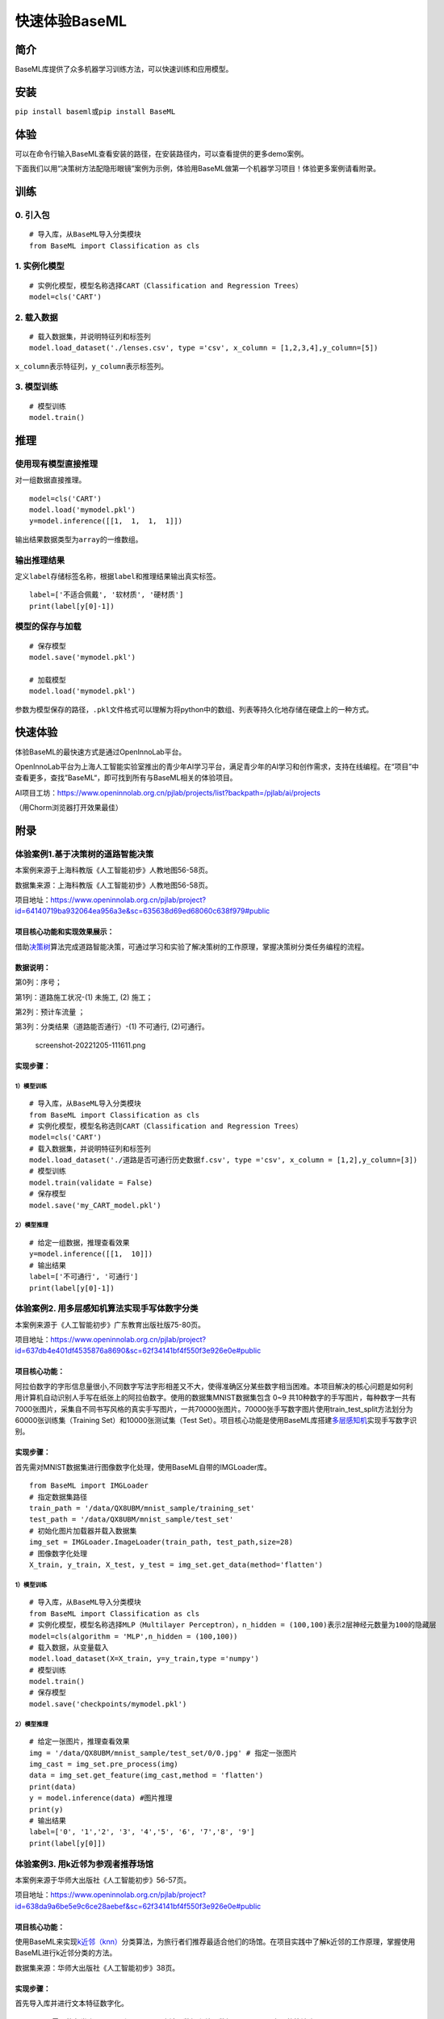 快速体验BaseML
==============

简介
----

BaseML库提供了众多机器学习训练方法，可以快速训练和应用模型。

安装
----

``pip install baseml``\ 或\ ``pip install BaseML``

体验
----

可以在命令行输入BaseML查看安装的路径，在安装路径内，可以查看提供的更多demo案例。

下面我们以用“决策树方法配隐形眼镜”案例为示例，体验用BaseML做第一个机器学习项目！体验更多案例请看附录。

训练
----

0. 引入包
~~~~~~~~~

::

   # 导入库，从BaseML导入分类模块
   from BaseML import Classification as cls

1. 实例化模型
~~~~~~~~~~~~~

::

   # 实例化模型，模型名称选择CART（Classification and Regression Trees）
   model=cls('CART')

2. 载入数据
~~~~~~~~~~~

::

   # 载入数据集，并说明特征列和标签列
   model.load_dataset('./lenses.csv', type ='csv', x_column = [1,2,3,4],y_column=[5])

``x_column``\ 表示特征列，\ ``y_column``\ 表示标签列。

3. 模型训练
~~~~~~~~~~~

::

   # 模型训练
   model.train()

推理
----

使用现有模型直接推理
~~~~~~~~~~~~~~~~~~~~

对一组数据直接推理。

::

   model=cls('CART')
   model.load('mymodel.pkl')
   y=model.inference([[1,  1,  1,  1]])

输出结果数据类型为\ ``array``\ 的一维数组。

输出推理结果
~~~~~~~~~~~~

定义\ ``label``\ 存储标签名称，根据\ ``label``\ 和推理结果输出真实标签。

::

   label=['不适合佩戴', '软材质', '硬材质']
   print(label[y[0]-1])

模型的保存与加载
~~~~~~~~~~~~~~~~

::

   # 保存模型
   model.save('mymodel.pkl')

   # 加载模型
   model.load('mymodel.pkl')

参数为模型保存的路径，\ ``.pkl``\ 文件格式可以理解为将python中的数组、列表等持久化地存储在硬盘上的一种方式。

快速体验
--------

体验BaseML的最快速方式是通过OpenInnoLab平台。

OpenInnoLab平台为上海人工智能实验室推出的青少年AI学习平台，满足青少年的AI学习和创作需求，支持在线编程。在“项目”中查看更多，查找”BaseML“，即可找到所有与BaseML相关的体验项目。

AI项目工坊：https://www.openinnolab.org.cn/pjlab/projects/list?backpath=/pjlab/ai/projects

（用Chorm浏览器打开效果最佳）

附录
----

体验案例1.基于决策树的道路智能决策
~~~~~~~~~~~~~~~~~~~~~~~~~~~~~~~~~~

本案例来源于上海科教版《人工智能初步》人教地图56-58页。

数据集来源：上海科教版《人工智能初步》人教地图56-58页。

项目地址：https://www.openinnolab.org.cn/pjlab/project?id=64140719ba932064ea956a3e&sc=635638d69ed68060c638f979#public

项目核心功能和实现效果展示：
^^^^^^^^^^^^^^^^^^^^^^^^^^^^

借助\ `决策树 <https://xedu.readthedocs.io/zh/latest/baseml/introduction.html#id5>`__\ 算法完成道路智能决策，可通过学习和实验了解决策树的工作原理，掌握决策树分类任务编程的流程。

.. figure:: https://www.openinnolab.org.cn/webdav/635638d69ed68060c638f979/638028c0777c254264da4dd7/current/assets/%E5%88%A9%E7%94%A8%E5%8E%86%E5%8F%B2%E6%95%B0%E6%8D%AE%E7%94%9F%E6%88%90%E5%86%B3%E7%AD%96%E6%A0%91.png


数据说明：
^^^^^^^^^^

第0列：序号；

第1列：道路施工状况-(1) 未施工, (2) 施工；

第2列：预计车流量 ；

第3列：分类结果（道路能否通行）-(1) 不可通行, (2)可通行。

.. figure:: https://www.openinnolab.org.cn/webdav/635638d69ed68060c638f979/638028c0777c254264da4dd7/current/assets/screenshot-20221205-111611.png
   :alt: screenshot-20221205-111611.png

   screenshot-20221205-111611.png

实现步骤：
^^^^^^^^^^

.. _模型训练-1:

1）模型训练
'''''''''''

::

   # 导入库，从BaseML导入分类模块
   from BaseML import Classification as cls
   # 实例化模型，模型名称选则CART（Classification and Regression Trees）
   model=cls('CART')
   # 载入数据集，并说明特征列和标签列
   model.load_dataset('./道路是否可通行历史数据f.csv', type ='csv', x_column = [1,2],y_column=[3])
   # 模型训练
   model.train(validate = False)
   # 保存模型
   model.save('my_CART_model.pkl')

2）模型推理
'''''''''''

::

   # 给定一组数据，推理查看效果
   y=model.inference([[1,  10]]) 
   # 输出结果
   label=['不可通行', '可通行']
   print(label[y[0]-1])

体验案例2. 用多层感知机算法实现手写体数字分类
~~~~~~~~~~~~~~~~~~~~~~~~~~~~~~~~~~~~~~~~~~~~~

本案例来源于《人工智能初步》广东教育出版社版75-80页。

项目地址：https://www.openinnolab.org.cn/pjlab/project?id=637db4e401df4535876a8690&sc=62f34141bf4f550f3e926e0e#public

项目核心功能：
^^^^^^^^^^^^^^

阿拉伯数字的字形信息量很小,不同数字写法字形相差又不大，使得准确区分某些数字相当困难。本项目解决的核心问题是如何利用计算机自动识别人手写在纸张上的阿拉伯数字。使用的数据集MNIST数据集包含
0~9
共10种数字的手写图片，每种数字一共有7000张图片，采集自不同书写风格的真实手写图片，一共70000张图片。70000张手写数字图片使用train_test_split方法划分为60000张训练集（Training
Set）和10000张测试集（Test
Set）。项目核心功能是使用BaseML库搭建\ `多层感知机 <https://xedu.readthedocs.io/zh/latest/baseml/introduction.html#mlp>`__\ 实现手写数字识别。

.. _实现步骤-1:

实现步骤：
^^^^^^^^^^

首先需对MNIST数据集进行图像数字化处理，使用BaseML自带的IMGLoader库。

::

   from BaseML import IMGLoader
   # 指定数据集路径
   train_path = '/data/QX8UBM/mnist_sample/training_set'
   test_path = '/data/QX8UBM/mnist_sample/test_set'
   # 初始化图片加载器并载入数据集
   img_set = IMGLoader.ImageLoader(train_path, test_path,size=28)
   # 图像数字化处理
   X_train, y_train, X_test, y_test = img_set.get_data(method='flatten')

.. _模型训练-2:

1）模型训练
'''''''''''

::

   # 导入库，从BaseML导入分类模块
   from BaseML import Classification as cls
   # 实例化模型，模型名称选择MLP（Multilayer Perceptron），n_hidden = (100,100)表示2层神经元数量为100的隐藏层
   model=cls(algorithm = 'MLP',n_hidden = (100,100))
   # 载入数据，从变量载入
   model.load_dataset(X=X_train, y=y_train,type ='numpy')
   # 模型训练
   model.train()
   # 保存模型
   model.save('checkpoints/mymodel.pkl')

.. _模型推理-1:

2）模型推理
'''''''''''

::

   # 给定一张图片，推理查看效果
   img = '/data/QX8UBM/mnist_sample/test_set/0/0.jpg' # 指定一张图片
   img_cast = img_set.pre_process(img)
   data = img_set.get_feature(img_cast,method = 'flatten')
   print(data)
   y = model.inference(data) #图片推理
   print(y)
   # 输出结果
   label=['0', '1','2', '3', '4','5', '6', '7','8', '9']
   print(label[y[0]])

体验案例3. 用k近邻为参观者推荐场馆
~~~~~~~~~~~~~~~~~~~~~~~~~~~~~~~~~~

本案例来源于华师大出版社《人工智能初步》56-57页。

项目地址：https://www.openinnolab.org.cn/pjlab/project?id=638da9a6be5e9c6ce28aebef&sc=62f34141bf4f550f3e926e0e#public

.. _项目核心功能-1:

项目核心功能：
^^^^^^^^^^^^^^

使用BaseML来实现\ `k近邻（knn） <https://xedu.readthedocs.io/zh/latest/baseml/introduction.html#k>`__\ 分类算法，为旅行者们推荐最适合他们的场馆。在项目实践中了解k近邻的工作原理，掌握使用BaseML进行k近邻分类的方法。

数据集来源：华师大出版社《人工智能初步》38页。

.. _实现步骤-2:

实现步骤：
^^^^^^^^^^

首先导入库并进行文本特征数字化。

::

   # 导入需要的各类库，numpy和pandas用来读入数据和处理数据，BaseML是主要的算法库
   import numpy as np
   import pandas as pd
   from BaseML import Classification as cls

   # 构建字典键值对
   yesno_dict = {'是':1,'否':0}
   number_dict = {'多':1,'少':0}
   weather_dict = {'雨':-1, '阴':0, '晴':1}

   # 采用map进行值的映射
   df['首次参观'] = df['首次参观'].map(yesno_dict)
   df['参观人数'] = df['参观人数'].map(number_dict)
   df['天气'] = df['天气'].map(weather_dict)
   df['专业人士'] = df['专业人士'].map(yesno_dict)

.. _模型训练-3:

1）模型训练
'''''''''''

::

   # 实例化模型，KNN默认值为k=5
   model=cls('KNN')
   # 载入数据集，并说明特征列和标签列
   model.load_dataset(X = df, y = df, type ='pandas', x_column = [1,2,3,4],y_column=[5])
   # 开始训练
   model.train()
   # 保存模型
   model.save('mymodel.pkl')

.. _模型推理-2:

2）模型推理
'''''''''''

::

   # 给定一组数据，查看模型推理结果
   test_data = [[0,1,0,1]]
   test_y = model.inference(test_data)
   print(test_y)
   print(loc.inverse_transform(test_y))

修改k值进行训练：

::

   # # 实例化模型，设置k=3
   model1=cls(algorithm = 'KNN',n_neighbors =3)
   model1.load_dataset(X = df, y = df, type ='pandas', x_column = [1,2,3,4],y_column=[5])
   model1.train()
   # 保存模型
   model.save('mymodel2.pkl')

体验案例4. 用线性回归预测蛋糕价格
~~~~~~~~~~~~~~~~~~~~~~~~~~~~~~~~~

本案例来源于人教地图版《人工智能初步》39-41页。

项目地址：https://www.openinnolab.org.cn/pjlab/project?id=64141e08cb63f030543bffff&sc=635638d69ed68060c638f979#public

项目地址2（增加可视化版本）：https://www.openinnolab.org.cn/pjlab/project?id=6368a382bbcccd583a837a0e&sc=62f34141bf4f550f3e926e0e#public

.. _项目核心功能-2:

项目核心功能：
^^^^^^^^^^^^^^

使用\ `线性回归 <https://xedu.readthedocs.io/zh/latest/baseml/introduction.html#id14>`__\ 预测蛋糕价格，案例场景贴近生活，可通过学习和实验了解线性回归的工作原理，掌握使用BaseML中的线性回归进行预测的方法。

数据集来源：人教地图版《人工智能初步》39-41页。

.. _实现步骤-3:

实现步骤：
^^^^^^^^^^

.. _模型训练-4:

1）模型训练
'''''''''''

::

   # 导入需要的各类库，numpy和pandas用来读入数据和处理数据，BaseML是主要的算法库
   import numpy as np
   import pandas as pd
   from BaseML import Regression as reg
   # 实例化模型
   model = reg(algorithm = 'LinearRegression')
   # 指定数据集，需要指定类型
   model.load_dataset("蛋糕尺寸与价格.csv", type='csv', x_column=[0],y_column = [1])
   # 开始训练
   model.train()
   # 模型保存
   model.save('mymodel.pkl')

.. _模型推理-3:

2）模型推理
'''''''''''

::

   # 指定数据
   df = pd.read_csv("蛋糕尺寸与价格.csv")
   # 输出模型对于数据的预测结果
   result = model.inference(df.values[:,0].reshape(-1,1))

   # 可视化线性回归
   import matplotlib.pyplot as plt
   # 画真实的点
   plt.scatter(df['蛋糕尺寸/英寸'], df['价格/元'], color = 'blue')
   # 画拟合的直线
   plt.plot(df.values[:,0].reshape(-1,1), result, color = 'red', linewidth = 4)
   plt.xlabel('size')
   plt.ylabel('value')
   plt.show()

体验案例5. 用k均值实现园区集合地点选取
~~~~~~~~~~~~~~~~~~~~~~~~~~~~~~~~~~~~~~

本案例来源于华东师范大学出版社《人工智能初步》53-55页。

项目地址：https://www.openinnolab.org.cn/pjlab/project?id=638015a0777c254264da387f&sc=62f34141bf4f550f3e926e0e#public

.. _项目核心功能-3:

项目核心功能：
^^^^^^^^^^^^^^

使用BaseML中的Cluster模块进行聚类，使用matplotlib库对聚类结果进行可视化。该项目可根据同学所在位置，解决聚集点设定问题。可通过学习和实验了解KMeans的工作原理，掌握使用BaseML进行\ `k均值（KMeans） <https://xedu.readthedocs.io/zh/latest/baseml/introduction.html#id25>`__\ 聚类的方法。

数据集来源：自动生成。

.. _实现步骤-4:

实现步骤：
^^^^^^^^^^

首先完成数据读取。

::

   # 导入需要的各类库，numpy和pandas用来读入数据和处理数据，BaseML是主要的算法库
   import numpy as np
   import pandas as pd
   from BaseML import Cluster as clt
   import matplotlib.pyplot as plt
   from sklearn.datasets import make_blobs

   # 生成自定义数据，并查看数据分布情况。随机生成1000个点，定义两个中心。
   X,y=make_blobs(n_samples=1000,n_features=2,centers=[[1,5],[5,3]],cluster_std=[0.4,0.6],random_state=9)
   plt.scatter(X[:,0],X[:,1],marker='o')
   plt.show()

.. _模型训练-5:

1）模型训练
'''''''''''

::

   # 实例化模型
   model = clt(algorithm = 'Kmeans', N_CLUSTERS=2)
   # 指定数据集，需要指定类型
   model.load_dataset(X = X, type='numpy', x_column=[0,1])
   # 开始训练
   model.train()
   # 模型保存
   model.save('mymodel.pkl')

.. _模型推理-4:

2）模型推理
'''''''''''

1.无参数推理，输出聚类数据结果

::

   # 进行推理
   model.inference()

2.有参数推理，返回聚类结果，便于可视化

::

   # 进行推理（）
   result = model.inference(X,verbose = False)

可视化聚类结果的代码：

::

   import matplotlib.pyplot as plt
   # 聚类结果根据颜色区分
   plt.scatter(X[:,0],X[:,1], c=result, s=50, cmap='viridis')
   # 标出聚类序号，长方形序号的左下角为聚类中心所在位置
   centers = model.model.cluster_centers_
   for i in range(model.model.cluster_centers_.shape[0]):
       plt.text(centers[:, 0][i]+0.03,y=centers[:, 1][i]+0.03,s=i, 
                fontdict=dict(color='red',size=10),
                bbox=dict(facecolor='yellow',alpha=0.5))

体验案例6. 用k均值实现车辆类别聚类分析
~~~~~~~~~~~~~~~~~~~~~~~~~~~~~~~~~~~~~~

本案例来源于上海科技教育出版社《人工智能初步》88-89页。

项目地址：https://www.openinnolab.org.cn/pjlab/project?id=638015e4777c254264da38ca&sc=62f34141bf4f550f3e926e0e#public

.. _项目核心功能-4:

项目核心功能：
^^^^^^^^^^^^^^

使用BaseML中的Cluster模块进行聚类，使用matplotlib库对聚类结果进行可视化。该项目可根据车辆的品质，解决车辆分类问题，便于用户进行决策。可通过学习和实验了解KMeans的工作原理，掌握使用BaseML进行\ `k均值（KMeans） <https://xedu.readthedocs.io/zh/latest/baseml/introduction.html#id25>`__\ 聚类的方法。

数据集来源：上海科技教育出版社《人工智能初步》88页。

.. _实现步骤-5:

实现步骤：
^^^^^^^^^^

.. _模型训练-6:

1）模型训练
'''''''''''

::

   # 导入需要的各类库，numpy和pandas用来读入数据和处理数据，BaseML是主要的算法库
   import numpy as np
   import pandas as pd
   from BaseML import Cluster as clt

   # 读取数据
   df = pd.read_csv("车辆聚类.csv")
   # 实例化模型
   model = clt(algorithm = 'Kmeans', N_CLUSTERS=2)
   # 指定数据集，需要显式指定类型
   model.load_dataset(X = df, type='pandas', x_column=[1,2])
   # 开始训练
   model.train()
   # 模型保存
   model.save('mymodel.pkl')

.. _模型推理-5:

2）模型推理
'''''''''''

1.无参数推理，输出聚类数据结果

::

   # 进行推理
   model.inference()

2.有参数推理，返回聚类结果，便于可视化

::

   # 进行推理
   result = model.inference(df.loc[:,['大小','颜色']].values)
   # 输出最终的车辆聚类文字结果
   for index, row in df.iterrows():
       print('{0}号车辆属于第{1}个类别'.format(row['汽车编号'],result[index])) # 输出每一行

可视化聚类结果的代码：

::

   import matplotlib.pyplot as plt
   # 画出不同颜色的车辆点
   plt.scatter(df.iloc[:, 1], df.iloc[:, 2], c=result, s=50, cmap='viridis')

   # 标出聚类序号，长方形序号的左下角为聚类中心所在位置
   centers = model.model.cluster_centers_
   for i in range(model.model.cluster_centers_.shape[0]):
       plt.text(centers[:, 0][i]+0.03,y=centers[:, 1][i]+0.03,s=i, 
                fontdict=dict(color='red',size=10),
                bbox=dict(facecolor='yellow',alpha=0.5),
               zorder=-1)
